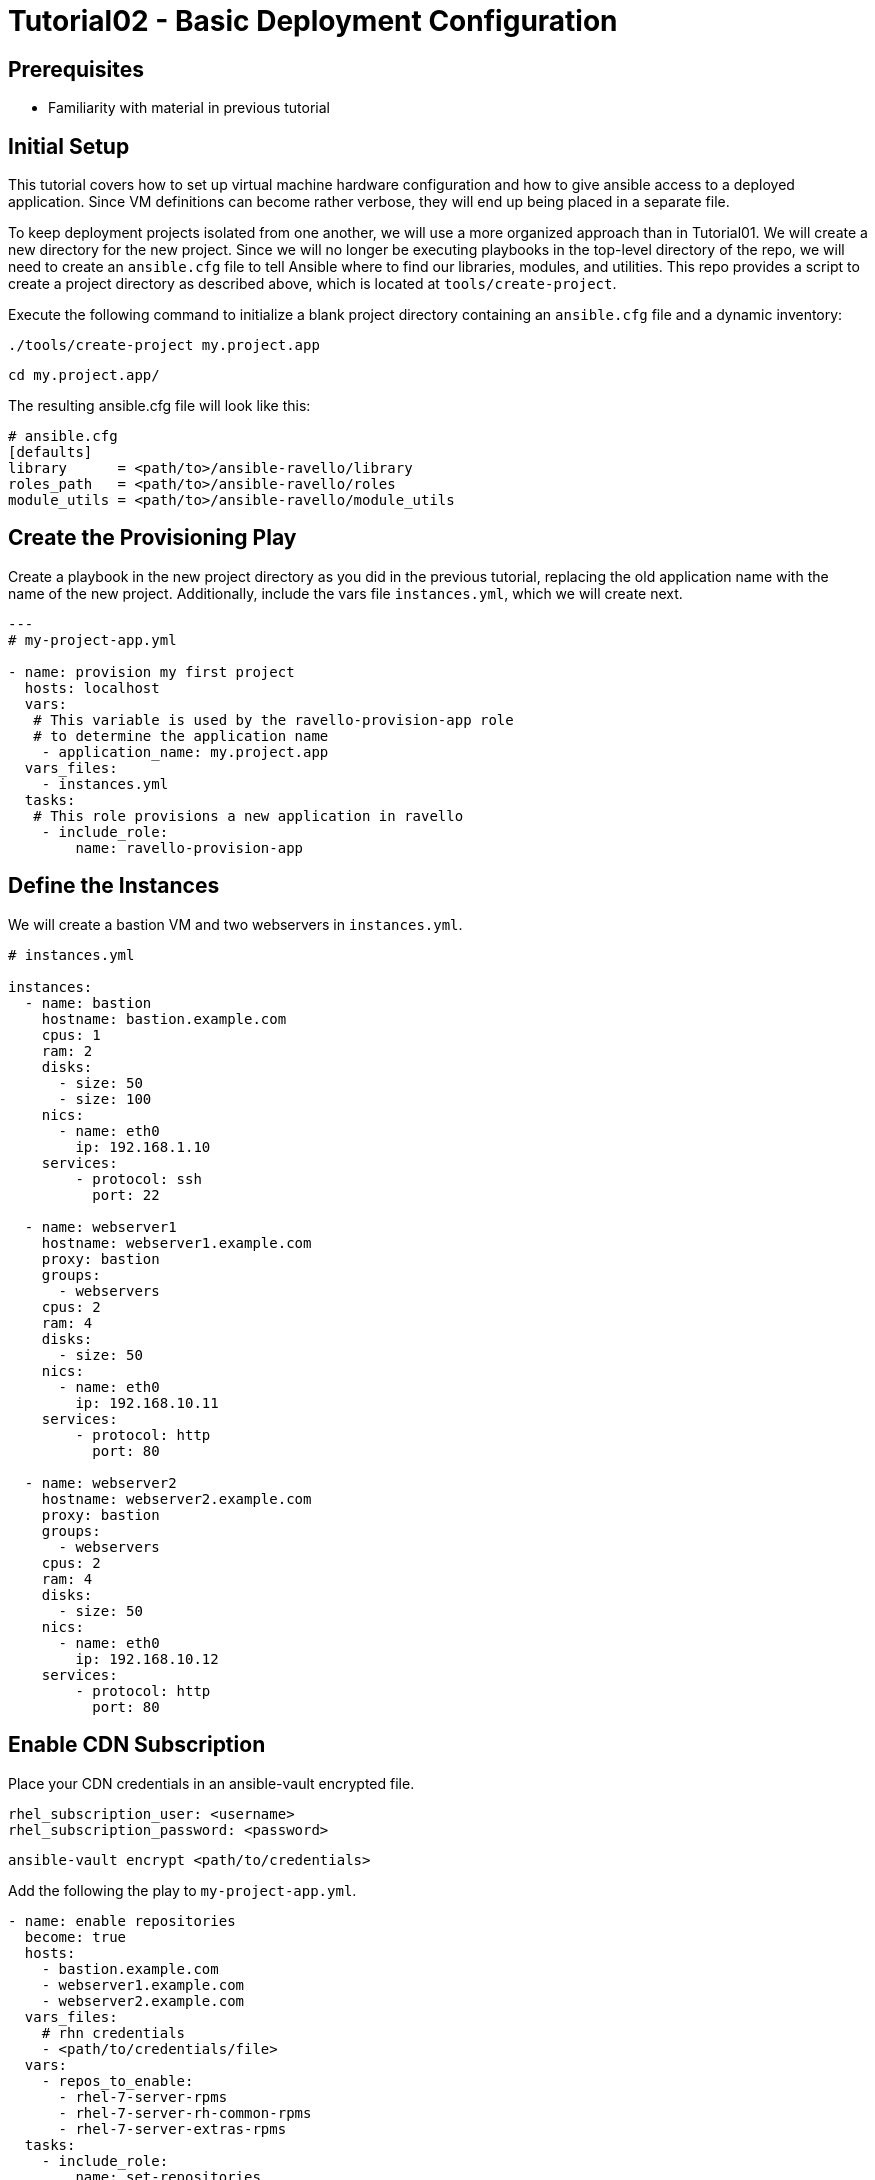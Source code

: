 = Tutorial02 - Basic Deployment Configuration

== Prerequisites

- Familiarity with material in previous tutorial

== Initial Setup

This tutorial covers how to set up virtual machine hardware configuration
and how to give ansible access to a deployed application. Since VM definitions 
can become rather verbose, they will end up being placed in a separate file.

To keep deployment projects isolated from one another, we will use a more 
organized approach than in Tutorial01.  We will create a new directory
for the new project.  Since we will no longer be executing playbooks in the 
top-level directory of the repo, we will need to create an `ansible.cfg`
file to tell Ansible where to find our libraries, modules, and utilities.
This repo provides a script to create a project directory as described above,
which is located at `tools/create-project`.

Execute the following command to initialize a blank project directory containing
an `ansible.cfg` file and a dynamic inventory:

```
./tools/create-project my.project.app
```
```
cd my.project.app/
```

The resulting ansible.cfg file will look like this:

```
# ansible.cfg
[defaults]
library      = <path/to>/ansible-ravello/library
roles_path   = <path/to>/ansible-ravello/roles
module_utils = <path/to>/ansible-ravello/module_utils

```

== Create the Provisioning Play

Create a playbook in the new project directory as you did 
in the previous tutorial, replacing the old application name
with the name of the new project.  Additionally, include the 
vars file `instances.yml`, which we will create next.


```
---
# my-project-app.yml

- name: provision my first project
  hosts: localhost
  vars:
   # This variable is used by the ravello-provision-app role
   # to determine the application name
    - application_name: my.project.app
  vars_files:
    - instances.yml
  tasks:
   # This role provisions a new application in ravello
    - include_role:
        name: ravello-provision-app
```

== Define the Instances

We will create a bastion VM and two webservers in `instances.yml`.

```
# instances.yml

instances:
  - name: bastion
    hostname: bastion.example.com
    cpus: 1
    ram: 2
    disks:
      - size: 50
      - size: 100
    nics:
      - name: eth0
        ip: 192.168.1.10
    services:
        - protocol: ssh
          port: 22

  - name: webserver1
    hostname: webserver1.example.com
    proxy: bastion
    groups: 
      - webservers
    cpus: 2
    ram: 4
    disks:
      - size: 50
    nics:
      - name: eth0
        ip: 192.168.10.11
    services:
        - protocol: http
          port: 80

  - name: webserver2
    hostname: webserver2.example.com
    proxy: bastion
    groups: 
      - webservers 
    cpus: 2
    ram: 4
    disks:
      - size: 50
    nics:
      - name: eth0
        ip: 192.168.10.12
    services:
        - protocol: http
          port: 80
```

== Enable CDN Subscription

Place your CDN credentials in an ansible-vault encrypted file.

```
rhel_subscription_user: <username>
rhel_subscription_password: <password>
```

```
ansible-vault encrypt <path/to/credentials>
```

Add the following the play to `my-project-app.yml`.

```
- name: enable repositories
  become: true
  hosts: 
    - bastion.example.com
    - webserver1.example.com
    - webserver2.example.com
  vars_files:
    # rhn credentials
    - <path/to/credentials/file>
  vars:
    - repos_to_enable:
      - rhel-7-server-rpms
      - rhel-7-server-rh-common-rpms
      - rhel-7-server-extras-rpms
  tasks:
    - include_role: 
        name: set-repositories
```


== Update system software and reboot

Once subscriptions are enabled on the instances, the systems can
be updated and rebooted.  Since we are using bastion as a proxy,
the webservers will need to rebooted first and bastion second.
The `reboot-host` role will take care of booting ssh_proxies
last, and will wait for the instances to be available again.


```
- name: update systems and reboot
  become: true
  hosts: 
    - bastion.example.com
    - webserver1.example.com
    - webserver2.example.com
  tasks:
    - yum:
        name: "*"
        state: latest
    - include_role: 
        name: reboot-host
```

== Install and configure Apache HTTP Server

```
- name: install and configure httpd
  become: true
  hosts: 
    - webserver1.example.com
    - webserver2.example.com
  tasks:
    - yum:
        name: "httpd"
        state: latest
    - service:
        name: httpd
        state: started
        enabled: yes
```

== Completed Playbook

```
---
# my-project-app.yml

- name: provision my first project
  hosts: localhost
  vars:
   # This variable is used by the ravello-provision-app role
   # to determine the application name
    - application_name: my.project.app
  vars_files:
    - instances.yml
  tasks:
   # This role provisions a new application in ravello
    - include_role:
        name: ravello-provision-app


- name: enable repositories
  become: true
  hosts: 
    - bastion.example.com
    - webserver1.example.com
    - webserver2.example.com
  vars_files:
    # rhn credentials
    - <path/to/credentials/file>
  vars:
    - repos_to_enable:
      - rhel-7-server-rpms
      - rhel-7-server-rh-common-rpms
      - rhel-7-server-extras-rpms
  tasks:
    - include_role: 
        name: set-repositories


- name: update systems and reboot
  become: true
  hosts: 
    - bastion.example.com
    - webserver1.example.com
    - webserver2.example.com
  tasks:
    - yum:
        name: "*"
        state: latest
    - include_role: 
        name: reboot-host


- name: install and configure httpd
  become: true
  hosts: 
    - webserver1.example.com
    - webserver2.example.com
  tasks:
    - yum:
        name: "httpd"
        state: latest
    - service:
        name: httpd
        state: started
        enabled: yes
    - copy:
        content: "<p>Hello from {{ inventory_hostname }}!</p>"
        dest: /var/www/html/index.html
        
```

Deploy the app using the following command (or alternatively use a vault password file):

```
ansible-playbook -i inventory my-project-app.yml --ask-vault-pass
```

== Accessing the Deployed Application

When the deployment is finished, the webservers should be publicly be resolvable via HTTP.
To obtain the fqdns of all of the instances, execute the following command:

```
./tools/get-app-fqdns my.project.app --all
```
Paste the address of each webserver into a browser and you should see the greeting message.
